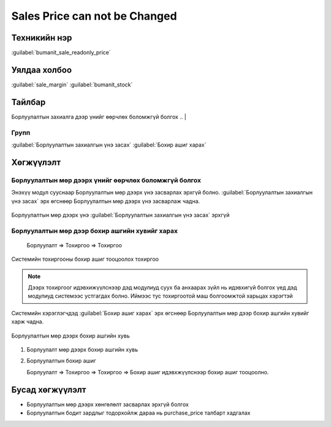 ******************************
Sales Price can not be Changed
******************************

Техникийн нэр
=============

:guilabel:`bumanit_sale_readonly_price`

Уялдаа холбоо
=============

:guilabel:`sale_margin` :guilabel:`bumanit_stock`


Тайлбар
=======

Борлуулалтын захиалга дээр үнийг өөрчлөх боломжгүй болгох
.. |

Групп
----------------------------------

:guilabel:`Борлуулалтын захиалгын үнэ засах`
:guilabel:`Бохир ашиг харах`

Хөгжүүлэлт
==========

Борлуулалтын мөр дээрх үнийг өөрчлөх боломжгүй болгох
-----------------------------------------------------

Энэхүү модул сууснаар Борлуулалтын мөр дээрх үнэ засварлах эрхгүй болно.
:guilabel:`Борлуулалтын захиалгын үнэ засах` эрх өгснөөр Борлуулалтын мөр дээрх үнэ засварлаж чадна.

.. figure:: ../../../img/modules/bumanit_sale_readonly_price/frame1.png
    :align: center

    Борлуулалтын мөр дээрх үнэ :guilabel:`Борлуулалтын захиалгын үнэ засах` эрхгүй



Борлуулалтын мөр дээр бохир ашгийн хувийг харах
-----------------------------------------------
 
    Борлуулалт => Тохиргоо => Тохиргоо

.. figure:: ../../../img/modules/bumanit_sale_readonly_price/frame2.png
    :align: center

    Системийн тохиргооны бохир ашиг тооцоолох тохиргоо

..  note::
    Дээрх тохиргоог идэвхижүүлснээр дэд модулиуд суух ба анхаарах зүйл нь идэвхигүй болгох үед дэд модулиуд
    системээс устгагдах болно. Иймээс тус тохиргоотой маш болгоомжтой харьцах хэрэгтэй


Системийн хэрэглэгчдэд :guilabel:`Бохир ашиг харах` эрх өгснөөр Борлуулалтын мөр дээр бохир ашгийн хувийг харж чадна.


.. figure:: ../../../img/modules/bumanit_sale_readonly_price/frame3.png
    :align: center

    Борлуулалтын мөр дээрх бохир ашгийн хувь

1. Борлуулалт мөр дээрх бохир ашгийн хувь
2. Борлуулалтын бохир ашиг 

   Борлуулалт => Тохиргоо => Тохиргоо => Бохир ашиг идэвхжүүлснээр бохир ашиг тооцоолно.
   

Бусад хөгжүүлэлт
======================

- Борлуулалтын мөр дээрх хөнгөлөлт засварлах эрхгүй болгох
- Борлуулалтын бодит зардлыг тодорхойлж дараа нь purchase_price талбарт хадгалах

.. centered:: Гарын авлага боловсруулсан: Амарсанаа. А